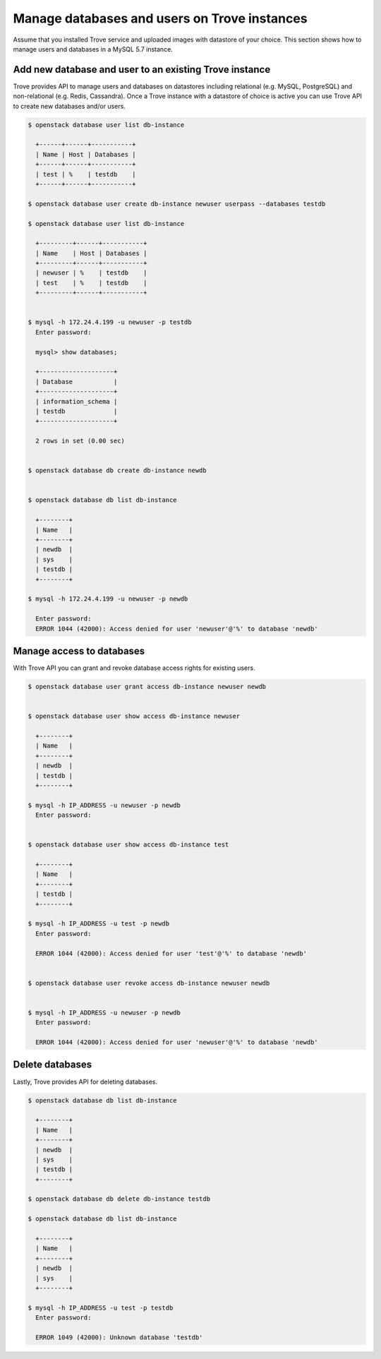 =============================================
Manage databases and users on Trove instances
=============================================

Assume that you installed Trove service and uploaded images with datastore
of your choice.
This section shows how to manage users and databases in a MySQL 5.7 instance.

Add new database and user to an existing Trove instance
~~~~~~~~~~~~~~~~~~~~~~~~~~~~~~~~~~~~~~~~~~~~~~~~~~~~~~~

Trove provides API to manage users and databases on
datastores including relational (e.g. MySQL, PostgreSQL) and non-relational
(e.g. Redis, Cassandra). Once a Trove instance with a datastore of choice is
active you can use Trove API to create new databases and/or users.

.. code-block:: console

  $ openstack database user list db-instance

    +------+------+-----------+
    | Name | Host | Databases |
    +------+------+-----------+
    | test | %    | testdb    |
    +------+------+-----------+

  $ openstack database user create db-instance newuser userpass --databases testdb

  $ openstack database user list db-instance

    +---------+------+-----------+
    | Name    | Host | Databases |
    +---------+------+-----------+
    | newuser | %    | testdb    |
    | test    | %    | testdb    |
    +---------+------+-----------+


  $ mysql -h 172.24.4.199 -u newuser -p testdb
    Enter password:

    mysql> show databases;

    +--------------------+
    | Database           |
    +--------------------+
    | information_schema |
    | testdb             |
    +--------------------+

    2 rows in set (0.00 sec)


  $ openstack database db create db-instance newdb


  $ openstack database db list db-instance

    +--------+
    | Name   |
    +--------+
    | newdb  |
    | sys    |
    | testdb |
    +--------+

  $ mysql -h 172.24.4.199 -u newuser -p newdb

    Enter password:
    ERROR 1044 (42000): Access denied for user 'newuser'@'%' to database 'newdb'


Manage access to databases
~~~~~~~~~~~~~~~~~~~~~~~~~~

With Trove API you can grant and revoke database access rights for existing users.

.. code-block:: console

  $ openstack database user grant access db-instance newuser newdb


  $ openstack database user show access db-instance newuser

    +--------+
    | Name   |
    +--------+
    | newdb  |
    | testdb |
    +--------+

  $ mysql -h IP_ADDRESS -u newuser -p newdb
    Enter password:


  $ openstack database user show access db-instance test

    +--------+
    | Name   |
    +--------+
    | testdb |
    +--------+

  $ mysql -h IP_ADDRESS -u test -p newdb
    Enter password:

    ERROR 1044 (42000): Access denied for user 'test'@'%' to database 'newdb'


  $ openstack database user revoke access db-instance newuser newdb


  $ mysql -h IP_ADDRESS -u newuser -p newdb
    Enter password:

    ERROR 1044 (42000): Access denied for user 'newuser'@'%' to database 'newdb'


Delete databases
~~~~~~~~~~~~~~~~

Lastly, Trove provides API for deleting databases.

.. code-block:: console

  $ openstack database db list db-instance

    +--------+
    | Name   |
    +--------+
    | newdb  |
    | sys    |
    | testdb |
    +--------+

  $ openstack database db delete db-instance testdb

  $ openstack database db list db-instance

    +--------+
    | Name   |
    +--------+
    | newdb  |
    | sys    |
    +--------+

  $ mysql -h IP_ADDRESS -u test -p testdb
    Enter password:

    ERROR 1049 (42000): Unknown database 'testdb'